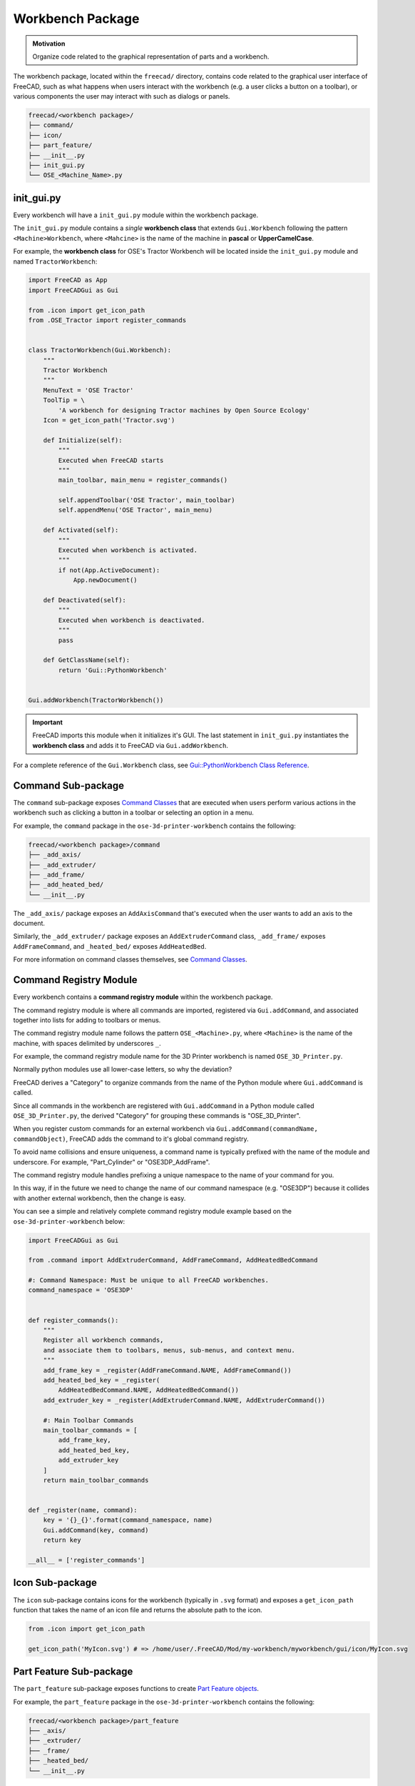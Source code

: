 Workbench Package
=================
.. admonition:: Motivation

   Organize code related to the graphical representation of parts and a workbench.

The workbench package, located within the ``freecad/`` directory, contains code related to the graphical user interface of FreeCAD, such as what happens when users interact with the workbench (e.g. a user clicks a button on a toolbar), or various components the user may interact with such as dialogs or panels.

.. code-block::

    freecad/<workbench package>/
    ├── command/
    ├── icon/
    ├── part_feature/
    ├── __init__.py
    ├── init_gui.py
    └── OSE_<Machine_Name>.py

init_gui.py
-----------
Every workbench will have a ``init_gui.py`` module within the workbench package.

The ``init_gui.py`` module contains a *single* **workbench class** that extends ``Gui.Workbench`` following the pattern ``<Machine>Workbench``, where ``<Mahcine>`` is the name of the machine in **pascal** or **UpperCamelCase**.

For example, the **workbench class** for OSE's Tractor Workbench will be located inside the ``init_gui.py`` module and named ``TractorWorkbench``:

.. code-block:: python

    import FreeCAD as App
    import FreeCADGui as Gui

    from .icon import get_icon_path
    from .OSE_Tractor import register_commands


    class TractorWorkbench(Gui.Workbench):
        """
        Tractor Workbench
        """
        MenuText = 'OSE Tractor'
        ToolTip = \
            'A workbench for designing Tractor machines by Open Source Ecology'
        Icon = get_icon_path('Tractor.svg')

        def Initialize(self):
            """
            Executed when FreeCAD starts
            """
            main_toolbar, main_menu = register_commands()

            self.appendToolbar('OSE Tractor', main_toolbar)
            self.appendMenu('OSE Tractor', main_menu)

        def Activated(self):
            """
            Executed when workbench is activated.
            """
            if not(App.ActiveDocument):
                App.newDocument()

        def Deactivated(self):
            """
            Executed when workbench is deactivated.
            """
            pass

        def GetClassName(self):
            return 'Gui::PythonWorkbench'


    Gui.addWorkbench(TractorWorkbench())

.. Important:: FreeCAD imports this module when it initializes it's GUI. The last statement in ``init_gui.py`` instantiates the **workbench class** and adds it to FreeCAD via ``Gui.addWorkbench``.

For a complete reference of the ``Gui.Workbench`` class, see `Gui::PythonWorkbench Class Reference <https://www.freecadweb.org/api/d1/d9a/classGui_1_1PythonWorkbench.html>`_.

Command Sub-package
-------------------
The ``command`` sub-package exposes `Command Classes <command_classes.html>`_  that are executed when users perform various actions in the workbench such as clicking a button in a toolbar or selecting an option in a menu.

For example, the ``command`` package in the ``ose-3d-printer-workbench`` contains the following:

.. code-block::

    freecad/<workbench package>/command
    ├── _add_axis/
    ├── _add_extruder/
    ├── _add_frame/
    ├── _add_heated_bed/
    └── __init__.py

The ``_add_axis/`` package exposes an ``AddAxisCommand`` that's executed when the user wants to add an axis to the document.

Similarly, the ``_add_extruder/`` package exposes an ``AddExtruderCommand`` class, ``_add_frame/`` exposes ``AddFrameCommand``, and ``_heated_bed/`` exposes ``AddHeatedBed``.

For more information on command classes themselves, see `Command Classes <command_classes.html>`_.

Command Registry Module
-----------------------
Every workbench contains a **command registry module** within the workbench package.

The command registry module is where all commands are imported, registered via ``Gui.addCommand``, and associated together into lists for adding to toolbars or menus.

The command registry module name follows the pattern ``OSE_<Machine>.py``, where ``<Machine>`` is the name of the machine, with spaces delimited by underscores ``_``.

For example, the command registry module name for the 3D Printer workbench is named ``OSE_3D_Printer.py``.

Normally python modules use all lower-case letters, so why the deviation?

FreeCAD derives a "Category" to organize commands from the name of the Python module where ``Gui.addCommand`` is called.

Since all commands in the workbench are registered with ``Gui.addCommand`` in a Python module called ``OSE_3D_Printer.py``, the derived "Category" for grouping these commands is "OSE_3D_Printer".

.. image:: /_static/commands.png
   :alt: Available commands in FreeCAD grouped together by categories

When you register custom commands for an external workbench via ``Gui.addCommand(commandName, commandObject)``, FreeCAD adds the command to it's global command registry.

To avoid name collisions and ensure uniqueness, a command name is typically prefixed with the name of the module and underscore. For example, "Part_Cylinder" or "OSE3DP_AddFrame".

The command registry module handles prefixing a unique namespace to the name of your command for you.

In this way, if in the future we need to change the name of our command namespace (e.g. "OSE3DP") because it collides with another external workbench, then the change is easy.

You can see a simple and relatively complete command registry module example based on the ``ose-3d-printer-workbench`` below:

.. code-block:: python

    import FreeCADGui as Gui

    from .command import AddExtruderCommand, AddFrameCommand, AddHeatedBedCommand

    #: Command Namespace: Must be unique to all FreeCAD workbenches.
    command_namespace = 'OSE3DP'


    def register_commands():
        """
        Register all workbench commands,
        and associate them to toolbars, menus, sub-menus, and context menu.
        """
        add_frame_key = _register(AddFrameCommand.NAME, AddFrameCommand())
        add_heated_bed_key = _register(
            AddHeatedBedCommand.NAME, AddHeatedBedCommand())
        add_extruder_key = _register(AddExtruderCommand.NAME, AddExtruderCommand())

        #: Main Toolbar Commands
        main_toolbar_commands = [
            add_frame_key,
            add_heated_bed_key,
            add_extruder_key
        ]
        return main_toolbar_commands


    def _register(name, command):
        key = '{}_{}'.format(command_namespace, name)
        Gui.addCommand(key, command)
        return key

    __all__ = ['register_commands']


Icon Sub-package
----------------
The ``icon`` sub-package contains icons for the workbench (typically in ``.svg`` format) and exposes a ``get_icon_path`` function that takes the name of an icon file and returns the absolute path to the icon.

.. code-block:: python

    from .icon import get_icon_path

    get_icon_path('MyIcon.svg') # => /home/user/.FreeCAD/Mod/my-workbench/myworkbench/gui/icon/MyIcon.svg


Part Feature Sub-package
------------------------
The ``part_feature`` sub-package exposes functions to create `Part Feature objects <https://wiki.freecadweb.org/Part_Feature>`_.

For example, the ``part_feature`` package in the ``ose-3d-printer-workbench`` contains the following:

.. code-block::

    freecad/<workbench package>/part_feature
    ├── _axis/
    ├── _extruder/
    ├── _frame/
    ├── _heated_bed/
    └── __init__.py

The ``_axis/`` package exposes a ``create_axis`` function that creates and adds an axis part feature object to a specified document.

Similarly, the ``_extruder/`` package exposes a ``create_extruder`` function, ``_frame/`` exposes ``create_frame``, and ``_heated_bed/`` exposes ``create_heated_bed``.

A simple example of a part feature creation function looks like:

.. code-block:: python

    from ose3dprinter.app.model import AxisModel


    def create_axis(document, name):
        """
        Creates a axis object with the given name,
        and adds it to a document.
        """
        obj = document.addObject('Part::FeaturePython', name)
        AxisModel(obj)
        obj.ViewObject.Proxy = 0  # Mandatory unless ViewProvider is coded
        return obj

The single responsibility of a part feature creation function is to add a ``Part::FeaturePython`` to a document, and decorate it with a model class, and *optionally* a `view provider <https://wiki.freecadweb.org/Viewprovider>`_.
